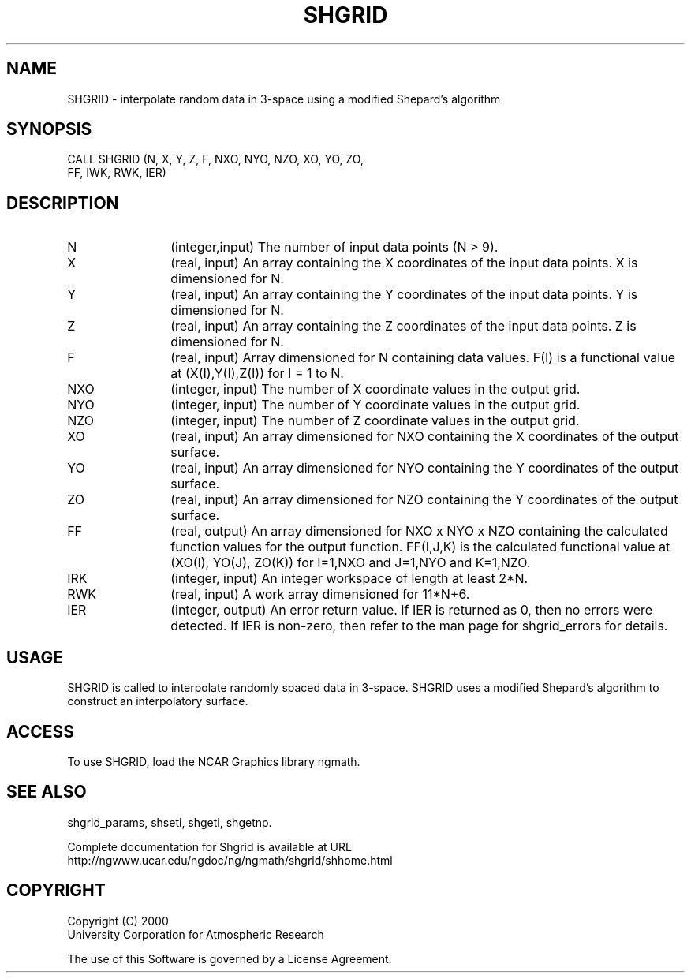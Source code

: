 .\"
.\"	$Id: shgrid.m,v 1.4 2008-07-27 03:35:42 haley Exp $
.\"
.TH SHGRID 3NCARG "September 1999" UNIX "NCAR GRAPHICS"
.SH NAME
SHGRID - interpolate random data in 3-space using a modified Shepard's algorithm
.SH SYNOPSIS

CALL SHGRID (N, X, Y, Z, F, NXO, NYO, NZO, XO, YO, ZO, 
.br
            FF, IWK, RWK, IER)
.SH DESCRIPTION
.IP N 12
(integer,input) The number of input data points (N > 9).
.IP X 12
(real, input) An array containing the X coordinates of the 
input data points.  X is dimensioned for N. 
.IP Y 12
(real, input) An array containing the Y coordinates of the 
input data points.  Y is dimensioned for N. 
.IP Z 12
(real, input) An array containing the Z coordinates of the 
input data points.  Z is dimensioned for N. 
.IP F 12
(real, input) Array dimensioned for N containing data values. 
F(I) is a functional value at (X(I),Y(I),Z(I)) for I = 1 to N. 
.IP NXO 12
(integer, input) The number of X coordinate values in the output grid.
.IP NYO 12
(integer, input) The number of Y coordinate values in the output grid.
.IP NZO 12
(integer, input) The number of Z coordinate values in the output grid.
.IP XO 12
(real, input) An array dimensioned for NXO 
containing the X coordinates of the output surface.
.IP YO 12
(real, input) An array dimensioned for NYO
containing the Y coordinates of the output surface.
.IP ZO 12
(real, input) An array dimensioned for NZO
containing the Y coordinates of the output surface.
.IP FF 12
(real, output) An array dimensioned for NXO x NYO x NZO 
containing the calculated function values for the
output function.  FF(I,J,K) is the calculated functional value
at (XO(I), YO(J), ZO(K)) for I=1,NXO and J=1,NYO and K=1,NZO.
.IP IRK 12 
(integer, input) An integer workspace of length at least 2*N. 
.IP RWK 12
(real, input) A work array dimensioned for 11*N+6.
.IP IER 12
(integer, output) An error return value.  If IER is returned as 0, then
no errors were detected. If IER is non-zero, then refer to the man
page for shgrid_errors for details.
.SH USAGE
SHGRID is called to interpolate randomly spaced data in 3-space. 
SHGRID uses a modified Shepard's algorithm to construct an interpolatory 
surface.
.SH ACCESS
To use SHGRID, load the NCAR Graphics library ngmath.
.SH SEE ALSO
shgrid_params, 
shseti, 
shgeti, 
shgetnp.
.sp
Complete documentation for Shgrid is available at URL
.br
http://ngwww.ucar.edu/ngdoc/ng/ngmath/shgrid/shhome.html
.SH COPYRIGHT
Copyright (C) 2000
.br
University Corporation for Atmospheric Research
.br

The use of this Software is governed by a License Agreement.
